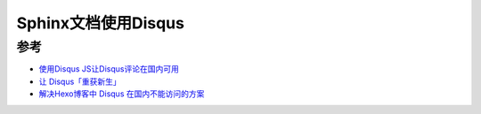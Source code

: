 .. _sphinx_disqus:

======================
Sphinx文档使用Disqus
======================

参考
======

- `使用Disqus JS让Disqus评论在国内可用 <https://renzibei.com/2020/07/26/use-disqusjs/>`_
- `让 Disqus「重获新生」 <https://www.moonloss.com/post/regain-disqus/>`_
- `解决Hexo博客中 Disqus 在国内不能访问的方案 <https://www.jianshu.com/p/9cc4cc8628c9>`_
